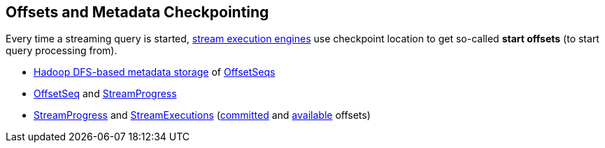 == Offsets and Metadata Checkpointing

Every time a streaming query is started, <<spark-sql-streaming-StreamExecution.adoc#extensions, stream execution engines>> use checkpoint location to get so-called *start offsets* (to start query processing from).

* <<spark-sql-streaming-OffsetSeqLog.adoc#, Hadoop DFS-based metadata storage>> of <<spark-sql-streaming-OffsetSeq.adoc#, OffsetSeqs>>

* <<spark-sql-streaming-OffsetSeq.adoc#, OffsetSeq>> and <<spark-sql-streaming-StreamProgress.adoc#, StreamProgress>>

* <<spark-sql-streaming-StreamProgress.adoc#, StreamProgress>> and <<spark-sql-streaming-StreamExecution.adoc#, StreamExecutions>> (<<spark-sql-streaming-StreamExecution.adoc#committedOffsets, committed>> and <<spark-sql-streaming-StreamExecution.adoc#availableOffsets, available>> offsets)
